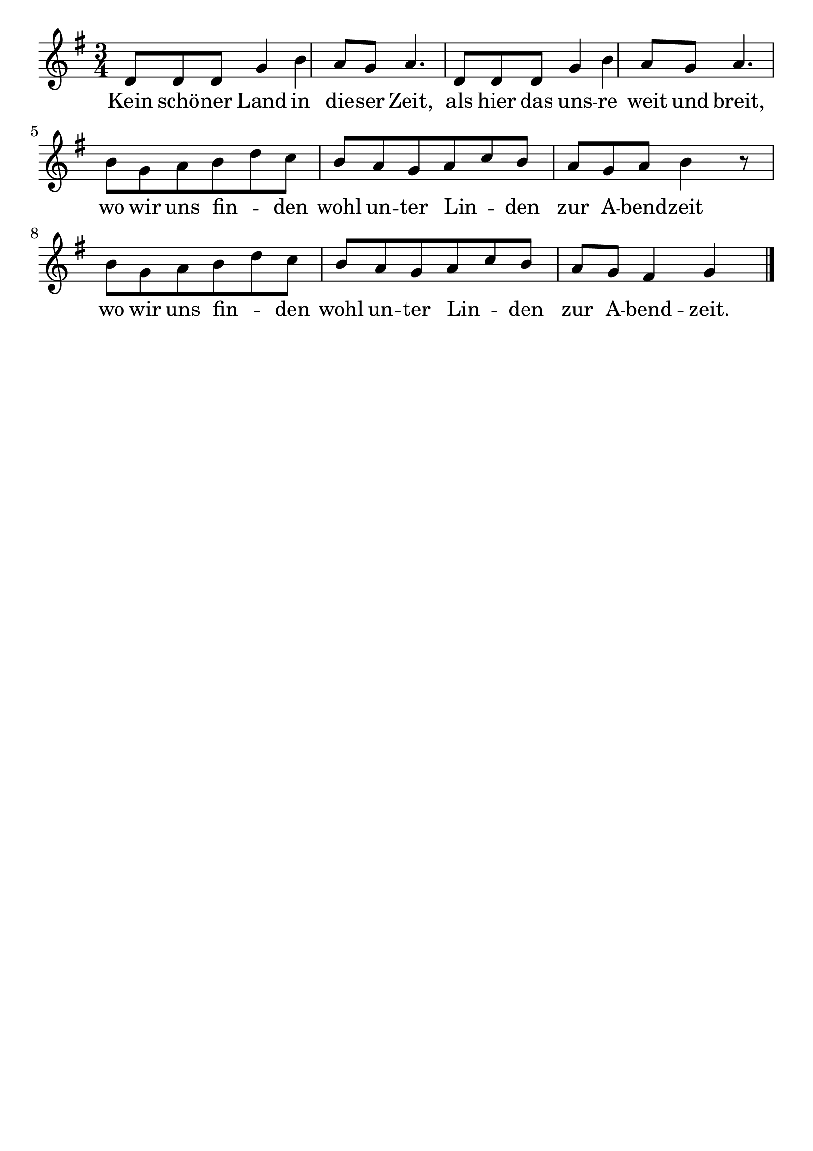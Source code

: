 \version "2.24.4"
\header {tagline=""}
\paper  {
myStaffSize = #20
#(define fonts (make-pango-font-tree 
    "Latin Modern Roman" "Latin Modern Sans" "Latin Modern Mono"
    (/ myStaffSize 20)))
}
#(set-global-staff-size 25)

musicOne = \relative d' {
    \time 3/4
    \key g \major
    d8 d8 d8 g4 b4 a8 g8 a4. d,8 d8 d8 g4 b4 a8 g8 a4. \break
    b8 g8 a8 b8 d8 c8 b8 a8 g8 a8 c8 b8 a8 g8 a8 b4 r8 \break
    b8 g8 a8 b8 d8 c8 b8 a8 g8 a8 c8 b8 a8 g fis4 g4 \bar "|."
}
verseOne = \lyricmode {
  Kein schö -- ner Land in die -- ser Zeit, als hier das uns -- re weit und breit,
  wo wir uns fin  _ -- den wohl un -- ter Lin _ -- den zur A -- bend -- zeit
  wo wir uns fin _ -- den wohl un -- ter Lin _ -- den zur A -- bend -- zeit.
}

\score {
  <<
    \new Staff {
      \new Voice = "melody" {
        \relative {
          \musicOne
        }
      }
    }
    \new Lyrics \lyricsto "melody" {
      \verseOne
    }
  >>
  \layout {
    indent = 0.0
  }
}
\score {
  \unfoldRepeats
  <<
    \new Staff {
      \new Voice = "melody" {
        \relative {
          \musicOne
        }
      }
    }
    \new Lyrics \lyricsto "melody" {
      \verseOne
    }
  >>
  \midi {
    \tempo 2 = 68
  }
}
